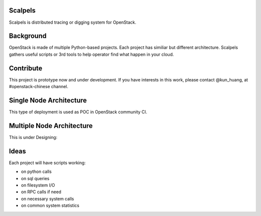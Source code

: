 Scalpels
========
Scalpels is distributed tracing or digging system for OpenStack.

Background
==========
OpenStack is made of multiple Python-based projects. Each project has similiar but different architecture. Scalpels gathers useful scripts or 3rd tools to help operator find what happen in your cloud.

Contribute
==========
This project is prototype now and under development. If you have interests in this work, please contact @kun_huang, at #openstack-chinese channel.

Single Node Architecture
========================
This type of deployment is used as POC in OpenStack community CI.

.. image:: doc/source/images/allinone.png
   :alt: All-in-One deployment

Multiple Node Architecture
==========================
This is under Designing:

.. image:: doc/source/images/multiple.png
   :alt: Multiple deployment

Ideas
=====
Each project will have scripts working:

* on python calls
* on sql queries
* on filesystem I/O
* on RPC calls if need
* on necessary system calls
* on common system statistics
